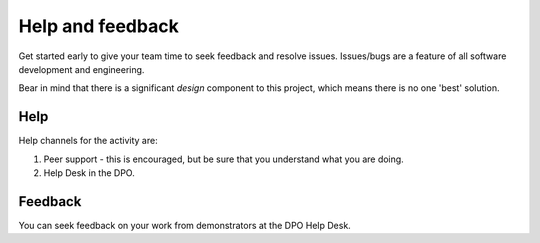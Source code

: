 Help and feedback
=================

Get started early to give your team time to seek feedback and resolve
issues. Issues/bugs are a feature of all software development and
engineering.

Bear in mind that there is a significant *design* component to this
project, which means there is no one 'best' solution.


Help
----

Help channels for the activity are:

#. Peer support - this is encouraged, but be sure that you understand
   what you are doing.

#. Help Desk in the DPO.


Feedback
--------

You can seek feedback on your work from demonstrators at the DPO Help
Desk.
